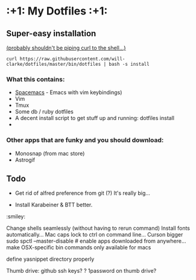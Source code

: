 * :+1: My Dotfiles :+1:

** Super-easy installation
   [[http://curlpipesh.tumblr.com/][(probably shouldn't be piping curl to the shell...)]]

    ~curl https://raw.githubusercontent.com/will-clarke/dotfiles/master/bin/dotfiles | bash -s install~

*** What this contains:

- [[https://github.com/syl20bnr/spacemacs][Spacemacs]] - Emacs with vim keybindings)
- Vim
- Tmux
- Some db / ruby dotfiles
- A decent install script to get stuff up and running:
  dotfiles install
-

*** Other apps that are funky and you should download:
- Monosnap (from mac store)
- Astrogif


** Todo

- Get rid of alfred preference from git (?) It's really big...

- Install Karabeiner & BTT better.

:smiley:

Change shells seamlessly (without having to rerun command)
Install fonts automatically...
Mac caps lock to ctrl on command line...
Curson bigger
sudo spctl --master-disable # enable apps downloaded from anywhere...
make OSX-specific bin commands only available for macs

define yasnippet directory properly

Thumb drive: github ssh keys?
    ? 1password on thumb drive?
